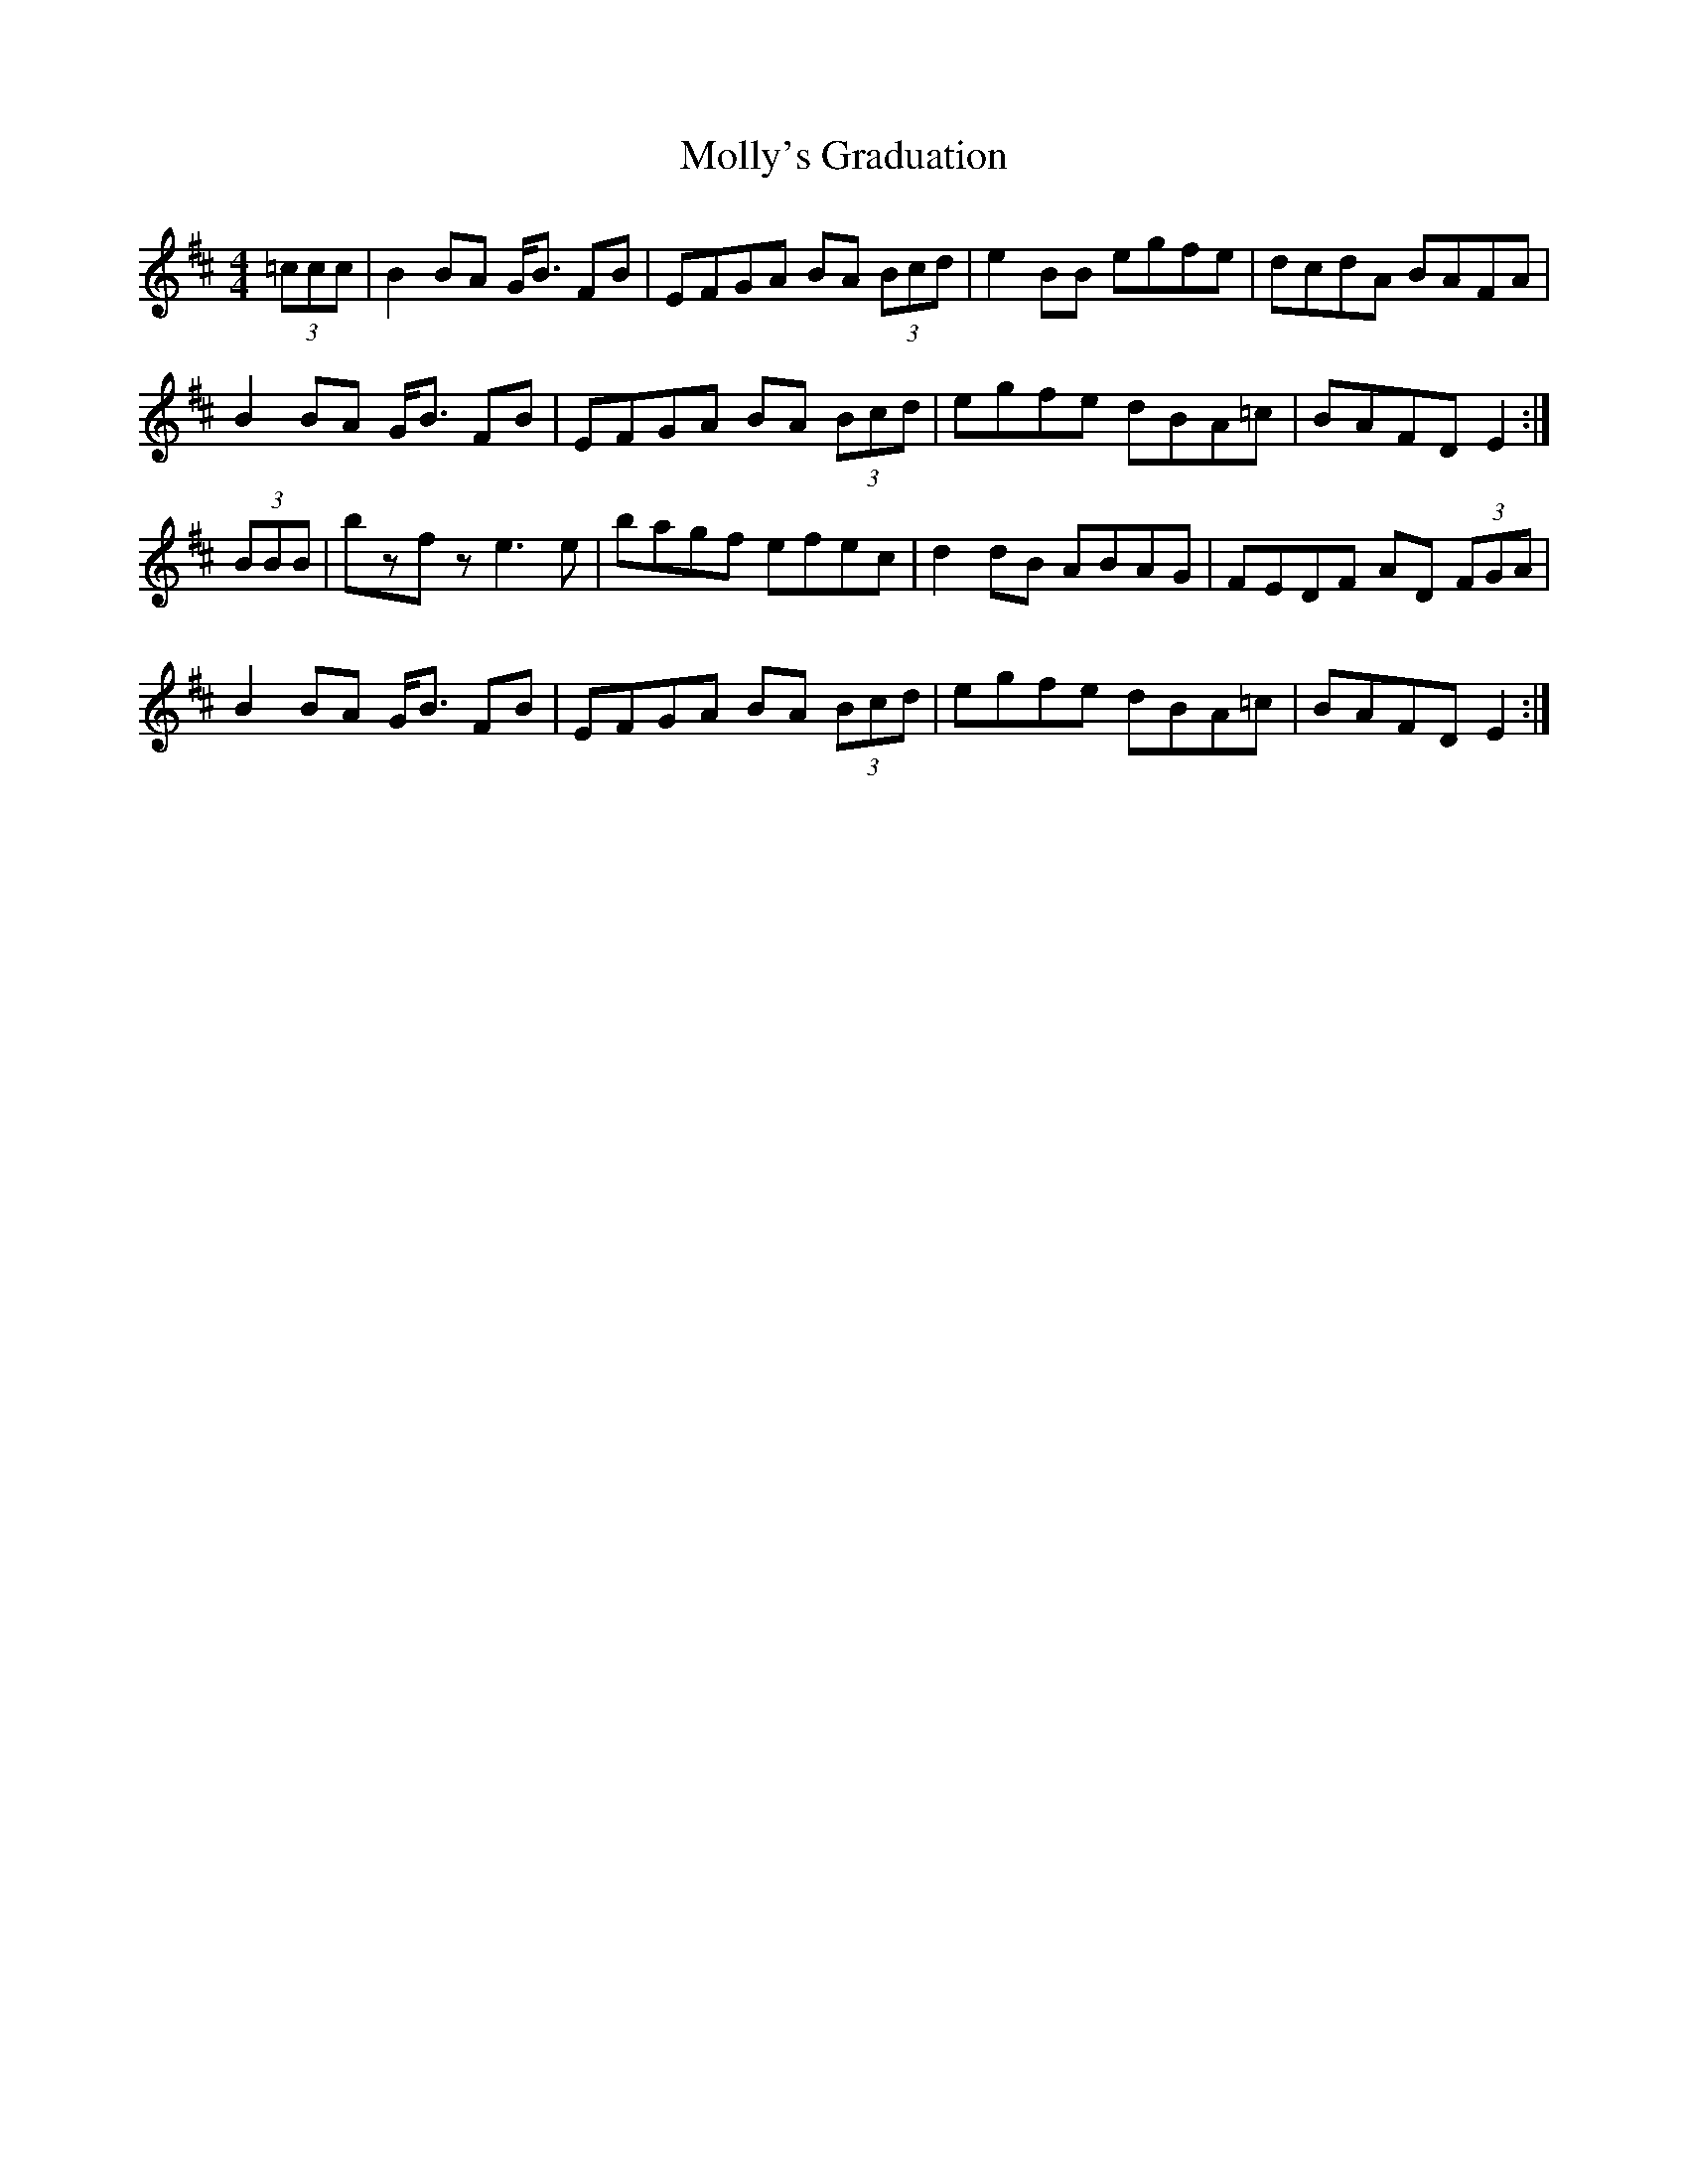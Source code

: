 X: 27500
T: Molly's Graduation
R: hornpipe
M: 4/4
K: Edorian
(3=ccc|B2BA G<B FB|EFGA BA (3Bcd|e2BB egfe|dcdA BAFA|
B2BA G<B FB|EFGA BA (3Bcd|egfe dBA=c|BAFD E2:|
(3BBB|bzfz e3e|bagf efec|d2dB ABAG|FEDF AD (3FGA|
B2BA G<B FB|EFGA BA (3Bcd|egfe dBA=c|BAFD E2:|

